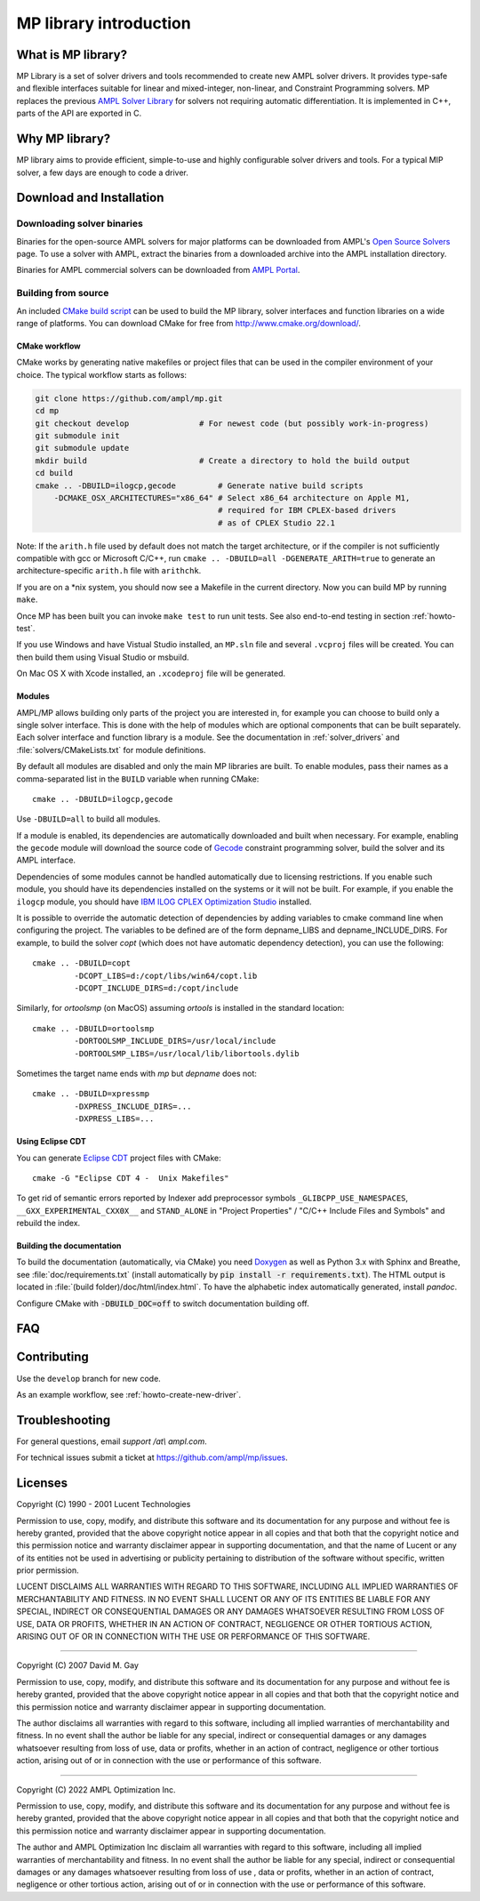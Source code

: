 MP library introduction
=======================



What is MP library?
-------------------

MP Library is a set of solver drivers and tools recommended to create
new AMPL solver drivers. It provides type-safe and flexible interfaces
suitable for linear and mixed-integer, non-linear, and
Constraint Programming solvers. MP replaces the previous
`AMPL Solver Library`__ for solvers not requiring automatic differentiation.
It is implemented in C++, parts of the API are exported in C.

__ https://github.com/ampl/asl


Why MP library?
---------------

MP library aims to provide efficient, simple-to-use and highly
configurable solver drivers and tools.
For a typical MIP solver, a few days are enough to code a driver.


Download and Installation
-------------------------


Downloading solver binaries
~~~~~~~~~~~~~~~~~~~~~~~~~~~

Binaries for the open-source AMPL solvers for major platforms
can be downloaded from AMPL's `Open Source Solvers`__ page.
To use a solver with AMPL, extract the binaries from a downloaded
archive into the AMPL installation directory.

__ http://ampl.com/products/solvers/open-source/

Binaries for AMPL commercial solvers can be downloaded from
`AMPL Portal`__.

__ https://portal.ampl.com/


Building from source
~~~~~~~~~~~~~~~~~~~~

An included `CMake build script`__ can be used to build the MP library,
solver interfaces and function libraries on a wide range of platforms.
You can download CMake for free from http://www.cmake.org/download/.

__ https://github.com/ampl/mp/tree/master/CMakeLists.txt

CMake workflow
``````````````

CMake works by generating native makefiles or project files that can
be used in the compiler environment of your choice. The typical
workflow starts as follows:

.. code-block:: bash

  git clone https://github.com/ampl/mp.git
  cd mp
  git checkout develop               # For newest code (but possibly work-in-progress)
  git submodule init
  git submodule update
  mkdir build                        # Create a directory to hold the build output
  cd build
  cmake .. -DBUILD=ilogcp,gecode         # Generate native build scripts
      -DCMAKE_OSX_ARCHITECTURES="x86_64" # Select x86_64 architecture on Apple M1,
                                         # required for IBM CPLEX-based drivers
                                         # as of CPLEX Studio 22.1

Note: If the ``arith.h`` file used by default does not match the target architecture,
or if the compiler is not sufficiently compatible with gcc or Microsoft C/C++,
run ``cmake .. -DBUILD=all -DGENERATE_ARITH=true`` to generate an
architecture-specific ``arith.h`` file with ``arithchk``.

If you are on a \*nix system, you should now see a Makefile in the
current directory. Now you can build MP by running ``make``.

Once MP has been built you can invoke ``make test`` to run unit tests.
See also end-to-end testing in section :ref:`howto-test`.

If you use Windows and have Vistual Studio installed, an ``MP.sln`` file
and several ``.vcproj`` files will be created. You can then build them
using Visual Studio or msbuild.

On Mac OS X with Xcode installed, an ``.xcodeproj`` file will be generated.


Modules
```````

AMPL/MP allows building only parts of the project you are interested in,
for example you can choose to build only a single solver interface.
This is done with the help of modules which are optional components that
can be built separately. Each solver interface and function library is
a module. See the documentation in :ref:`solver_drivers` and
:file:`solvers/CMakeLists.txt` for module definitions.

By default all modules are disabled and only the main MP libraries are built.
To enable modules, pass their names as a comma-separated list in the ``BUILD``
variable when running CMake::

  cmake .. -DBUILD=ilogcp,gecode

Use ``-DBUILD=all`` to build all modules.

If a module is enabled, its dependencies are automatically downloaded
and built when necessary. For example, enabling the ``gecode`` module
will download the source code of Gecode__ constraint programming solver,
build the solver and its AMPL interface.

__ http://www.gecode.org/

Dependencies of some modules cannot be handled automatically due to
licensing restrictions. If you enable such module, you should have its
dependencies installed on the systems or it will not be built.
For example, if you enable the ``ilogcp`` module, you should have
`IBM ILOG CPLEX Optimization Studio`__ installed.

__ http://www-03.ibm.com/software/products/en/ibmilogcpleoptistud

It is possible to override the automatic detection of dependencies by
adding variables to cmake command line when configuring the project.
The variables to be defined are of the form depname_LIBS
and depname_INCLUDE_DIRS. For example, to build the solver *copt* (which
does not have automatic dependency detection), you can use the following::

  cmake .. -DBUILD=copt
           -DCOPT_LIBS=d:/copt/libs/win64/copt.lib
           -DCOPT_INCLUDE_DIRS=d:/copt/include

Similarly, for *ortoolsmp* (on MacOS) assuming *ortools* is installed in
the standard location::

  cmake .. -DBUILD=ortoolsmp
           -DORTOOLSMP_INCLUDE_DIRS=/usr/local/include
           -DORTOOLSMP_LIBS=/usr/local/lib/libortools.dylib

Sometimes the target name ends with *mp* but *depname* does not::

  cmake .. -DBUILD=xpressmp
           -DXPRESS_INCLUDE_DIRS=...
           -DXPRESS_LIBS=...


Using Eclipse CDT
`````````````````

You can generate `Eclipse CDT <http://www.eclipse.org/cdt/>`_ project files
with CMake::

  cmake -G "Eclipse CDT 4 -  Unix Makefiles"

To get rid of semantic errors reported by Indexer add preprocessor symbols
``_GLIBCPP_USE_NAMESPACES``, ``__GXX_EXPERIMENTAL_CXX0X__`` and ``STAND_ALONE``
in "Project Properties" / "C/C++ Include Files and Symbols" and rebuild
the index.



Building the documentation
``````````````````````````

To build the documentation (automatically, via CMake) you need `Doxygen`__
as well as Python 3.x with Sphinx and Breathe,
see :file:`doc/requirements.txt` (install automatically by
:code:`pip install -r requirements.txt`).
The HTML output is located in :file:`(build folder)/doc/html/index.html`.
To have the alphabetic index automatically generated, install `pandoc`.

__ https://doxygen.nl/

Configure CMake with :code:`-DBUILD_DOC=off` to switch documentation
building off.




FAQ
---



Contributing
------------

Use the ``develop`` branch for new code.

As an example workflow, see :ref:`howto-create-new-driver`.


Troubleshooting
---------------

For general questions, email *support /at\\ ampl.com*.

For technical issues submit a ticket at
`https://github.com/ampl/mp/issues <https://github.com/ampl/mp/issues>`_.

Licenses
--------

Copyright (C) 1990 - 2001 Lucent Technologies

Permission to use, copy, modify, and distribute this software and
its documentation for any purpose and without fee is hereby
granted, provided that the above copyright notice appear in all
copies and that both that the copyright notice and this
permission notice and warranty disclaimer appear in supporting
documentation, and that the name of Lucent or any of its entities
not be used in advertising or publicity pertaining to
distribution of the software without specific, written prior
permission.

LUCENT DISCLAIMS ALL WARRANTIES WITH REGARD TO THIS SOFTWARE,
INCLUDING ALL IMPLIED WARRANTIES OF MERCHANTABILITY AND FITNESS.
IN NO EVENT SHALL LUCENT OR ANY OF ITS ENTITIES BE LIABLE FOR ANY
SPECIAL, INDIRECT OR CONSEQUENTIAL DAMAGES OR ANY DAMAGES
WHATSOEVER RESULTING FROM LOSS OF USE, DATA OR PROFITS, WHETHER
IN AN ACTION OF CONTRACT, NEGLIGENCE OR OTHER TORTIOUS ACTION,
ARISING OUT OF OR IN CONNECTION WITH THE USE OR PERFORMANCE OF
THIS SOFTWARE.


----------------------------------------------------------------------

Copyright (C) 2007 David M. Gay

Permission to use, copy, modify, and distribute this software and its
documentation for any purpose and without fee is hereby granted,
provided that the above copyright notice appear in all copies and that
both that the copyright notice and this permission notice and warranty
disclaimer appear in supporting documentation.

The author disclaims all warranties with regard to this software,
including all implied warranties of merchantability and fitness.
In no event shall the author be liable for any special, indirect or
consequential damages or any damages whatsoever resulting from loss of
use, data or profits, whether in an action of contract, negligence or
other tortious action, arising out of or in connection with the use or
performance of this software.

----------------------------------------------------------------------


Copyright (C) 2022 AMPL Optimization Inc.

Permission to use, copy, modify, and distribute this software and its
documentation for any purpose and without fee is hereby granted,
provided that the above copyright notice appear in all copies and that
both that the copyright notice and this permission notice and warranty
disclaimer appear in supporting documentation.

The author and AMPL Optimization Inc disclaim all warranties with
regard to this software, including all implied warranties of
merchantability and fitness.  In no event shall the author be liable
for any special, indirect or consequential damages or any damages
whatsoever resulting from loss of use	, data or profits, whether in an
action of contract, negligence or other tortious action, arising out
of or in connection with the use or performance of this software.


